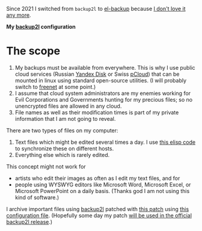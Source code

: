 Since 2021 I switched from =backup2l= to [[https://github.com/chalaev/el-backup][el-backup]] because [[https://github.com/chalaev/el-backup/blob/master/motivation.org][I don't love it any more]].

*My [[https://github.com/gkiefer/backup2l][backup2l]] configuration*

* The scope
1. My backups must be available from everywhere. This is why I use public cloud services (Russian [[https://disk.yandex.com/][Yandex Disk]] or Swiss [[https://www.pcloud.com][pCloud]]) that can be mounted in linux using standard
   open-source utilities. (I will probably switch to [[https://freenetproject.org/pages/documentation.html][freenet]] at some point.)
2. I assume that cloud system administrators are my enemies working for Evil Corporations and Governments hunting for my precious files; so no unencrypted files are allowed in any cloud.
3. File names as well as their modification times is part of my private information that I am not going to reveal.

There are two types of files on my computer:
1. Text files which might be edited several times a day. I use [[https://github.com/chalaev/cloud][this elisp code]] to synchronize these on different hosts.
2. Everything else which is rarely edited.

This concept might not work for
- artists who edit their images as often as I edit my text files, and for
- people using WYSWYG editors like Microsoft Word,  Microsoft Excel, or Microsoft PowerPoint on a daily basis.
  (Thanks god I am not using this kind of software.)

I archive important files using [[https://github.com/gkiefer/backup2l][backup2l]] patched with [[file:patch.diff][this patch]] using [[file:backup2l.conf][this configuration file]].
(Hopefully some day my patch [[https://github.com/gkiefer/backup2l/issues/19][will be used in the official backup2l release]].)
